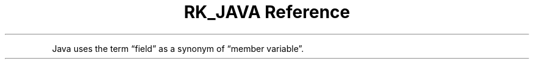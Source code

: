 .\" Automatically generated by Pandoc 3.6.3
.\"
.TH "RK_JAVA Reference" "" "" ""
.PP
Java uses the term \[lq]field\[rq] as a synonym of \[lq]member
variable\[rq].

